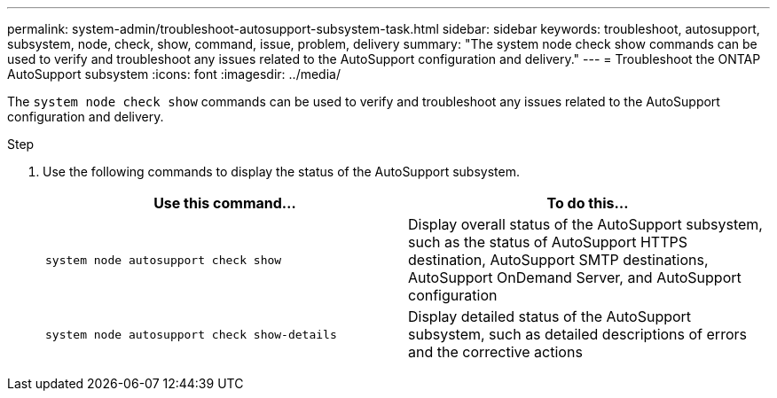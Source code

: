---
permalink: system-admin/troubleshoot-autosupport-subsystem-task.html
sidebar: sidebar
keywords: troubleshoot, autosupport, subsystem, node, check, show, command, issue, problem, delivery
summary: "The system node check show commands can be used to verify and troubleshoot any issues related to the AutoSupport configuration and delivery."
---
= Troubleshoot the ONTAP AutoSupport subsystem
:icons: font
:imagesdir: ../media/

[.lead]
The `system node check show` commands can be used to verify and troubleshoot any issues related to the AutoSupport configuration and delivery.

.Step

. Use the following commands to display the status of the AutoSupport subsystem.
+
[options="header"]
|===

| Use this command...| To do this...

a|
`system node autosupport check show`
a|
Display overall status of the AutoSupport subsystem, such as the status of AutoSupport HTTPS destination, AutoSupport SMTP destinations, AutoSupport OnDemand Server, and AutoSupport configuration

a|
`system node autosupport check show-details`
a|
Display detailed status of the AutoSupport subsystem, such as detailed descriptions of errors and the corrective actions

|===

